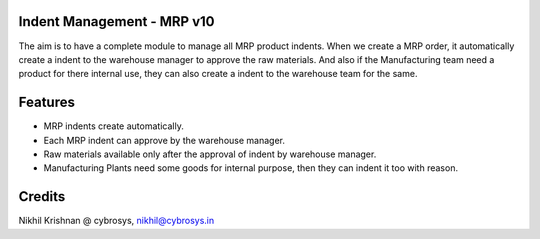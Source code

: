 Indent Management - MRP v10
===========================
The aim is to have a complete module to manage all MRP product indents. When we create a MRP
order, it automatically create a indent to the warehouse manager to approve the raw materials.
And also if the Manufacturing team need a product for there internal use, they can also create a
indent to the warehouse team for the same.

Features
========

* MRP indents create automatically.
* Each MRP indent can approve by the warehouse manager.
* Raw materials available only after the approval of indent by warehouse manager.
* Manufacturing Plants need some goods for internal purpose, then they can indent it too with reason.

Credits
=======
Nikhil Krishnan @ cybrosys, nikhil@cybrosys.in